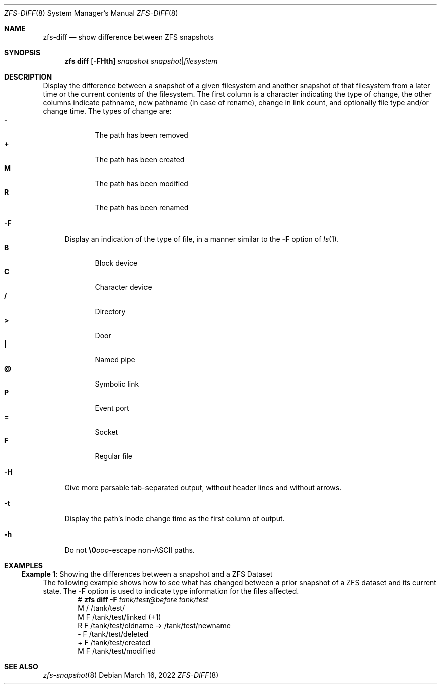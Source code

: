 .\" SPDX-License-Identifier: CDDL-1.0
.\"
.\" CDDL HEADER START
.\"
.\" The contents of this file are subject to the terms of the
.\" Common Development and Distribution License (the "License").
.\" You may not use this file except in compliance with the License.
.\"
.\" You can obtain a copy of the license at usr/src/OPENSOLARIS.LICENSE
.\" or https://opensource.org/licenses/CDDL-1.0.
.\" See the License for the specific language governing permissions
.\" and limitations under the License.
.\"
.\" When distributing Covered Code, include this CDDL HEADER in each
.\" file and include the License file at usr/src/OPENSOLARIS.LICENSE.
.\" If applicable, add the following below this CDDL HEADER, with the
.\" fields enclosed by brackets "[]" replaced with your own identifying
.\" information: Portions Copyright [yyyy] [name of copyright owner]
.\"
.\" CDDL HEADER END
.\"
.\" Copyright (c) 2009 Sun Microsystems, Inc. All Rights Reserved.
.\" Copyright 2011 Joshua M. Clulow <josh@sysmgr.org>
.\" Copyright (c) 2011, 2019 by Delphix. All rights reserved.
.\" Copyright (c) 2013 by Saso Kiselkov. All rights reserved.
.\" Copyright (c) 2014, Joyent, Inc. All rights reserved.
.\" Copyright (c) 2014 by Adam Stevko. All rights reserved.
.\" Copyright (c) 2014 Integros [integros.com]
.\" Copyright 2019 Richard Laager. All rights reserved.
.\" Copyright 2018 Nexenta Systems, Inc.
.\" Copyright 2019 Joyent, Inc.
.\"
.Dd March 16, 2022
.Dt ZFS-DIFF 8
.Os
.
.Sh NAME
.Nm zfs-diff
.Nd show difference between ZFS snapshots
.Sh SYNOPSIS
.Nm zfs
.Cm diff
.Op Fl FHth
.Ar snapshot Ar snapshot Ns | Ns Ar filesystem
.
.Sh DESCRIPTION
Display the difference between a snapshot of a given filesystem and another
snapshot of that filesystem from a later time or the current contents of the
filesystem.
The first column is a character indicating the type of change, the other columns
indicate pathname, new pathname
.Pq in case of rename ,
change in link count, and optionally file type and/or change time.
The types of change are:
.Bl -tag -compact -offset Ds -width "M"
.It Sy -
The path has been removed
.It Sy +
The path has been created
.It Sy M
The path has been modified
.It Sy R
The path has been renamed
.El
.Bl -tag -width "-F"
.It Fl F
Display an indication of the type of file, in a manner similar to the
.Fl F
option of
.Xr ls 1 .
.Bl -tag -compact -offset 2n -width "B"
.It Sy B
Block device
.It Sy C
Character device
.It Sy /
Directory
.It Sy >
Door
.It Sy |\&
Named pipe
.It Sy @
Symbolic link
.It Sy P
Event port
.It Sy =
Socket
.It Sy F
Regular file
.El
.It Fl H
Give more parsable tab-separated output, without header lines and without
arrows.
.It Fl t
Display the path's inode change time as the first column of output.
.It Fl h
Do not
.Sy \e0 Ns Ar ooo Ns -escape
non-ASCII paths.
.El
.
.Sh EXAMPLES
.\" These are, respectively, examples 22 from zfs.8
.\" Make sure to update them bidirectionally
.Ss Example 1 : No Showing the differences between a snapshot and a ZFS Dataset
The following example shows how to see what has changed between a prior
snapshot of a ZFS dataset and its current state.
The
.Fl F
option is used to indicate type information for the files affected.
.Bd -literal -compact -offset Ds
.No # Nm zfs Cm diff Fl F Ar tank/test@before tank/test
M       /       /tank/test/
M       F       /tank/test/linked      (+1)
R       F       /tank/test/oldname -> /tank/test/newname
-       F       /tank/test/deleted
+       F       /tank/test/created
M       F       /tank/test/modified
.Ed
.
.Sh SEE ALSO
.Xr zfs-snapshot 8
